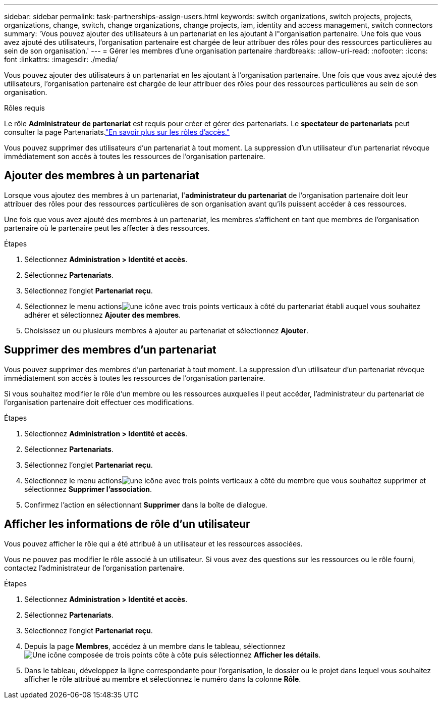 ---
sidebar: sidebar 
permalink: task-partnerships-assign-users.html 
keywords: switch organizations, switch projects, projects, organizations, change, switch, change organizations, change projects, iam, identity and access management, switch connectors 
summary: 'Vous pouvez ajouter des utilisateurs à un partenariat en les ajoutant à l"organisation partenaire.  Une fois que vous avez ajouté des utilisateurs, l’organisation partenaire est chargée de leur attribuer des rôles pour des ressources particulières au sein de son organisation.' 
---
= Gérer les membres d'une organisation partenaire
:hardbreaks:
:allow-uri-read: 
:nofooter: 
:icons: font
:linkattrs: 
:imagesdir: ./media/


[role="lead"]
Vous pouvez ajouter des utilisateurs à un partenariat en les ajoutant à l'organisation partenaire.  Une fois que vous avez ajouté des utilisateurs, l’organisation partenaire est chargée de leur attribuer des rôles pour des ressources particulières au sein de son organisation.

.Rôles requis
Le rôle *Administrateur de partenariat* est requis pour créer et gérer des partenariats.  Le *spectateur de partenariats* peut consulter la page Partenariats.link:reference-iam-predefined-roles.html["En savoir plus sur les rôles d’accès."]

Vous pouvez supprimer des utilisateurs d’un partenariat à tout moment.  La suppression d’un utilisateur d’un partenariat révoque immédiatement son accès à toutes les ressources de l’organisation partenaire.



== Ajouter des membres à un partenariat

Lorsque vous ajoutez des membres à un partenariat, l'*administrateur du partenariat* de l'organisation partenaire doit leur attribuer des rôles pour des ressources particulières de son organisation avant qu'ils puissent accéder à ces ressources.

Une fois que vous avez ajouté des membres à un partenariat, les membres s'affichent en tant que membres de l'organisation partenaire où le partenaire peut les affecter à des ressources.

.Étapes
. Sélectionnez *Administration > Identité et accès*.
. Sélectionnez *Partenariats*.
. Sélectionnez l'onglet *Partenariat reçu*.
. Sélectionnez le menu actionsimage:icon-action.png["une icône avec trois points verticaux"] à côté du partenariat établi auquel vous souhaitez adhérer et sélectionnez *Ajouter des membres*.
. Choisissez un ou plusieurs membres à ajouter au partenariat et sélectionnez *Ajouter*.




== Supprimer des membres d'un partenariat

Vous pouvez supprimer des membres d’un partenariat à tout moment.  La suppression d’un utilisateur d’un partenariat révoque immédiatement son accès à toutes les ressources de l’organisation partenaire.

Si vous souhaitez modifier le rôle d’un membre ou les ressources auxquelles il peut accéder, l’administrateur du partenariat de l’organisation partenaire doit effectuer ces modifications.

.Étapes
. Sélectionnez *Administration > Identité et accès*.
. Sélectionnez *Partenariats*.
. Sélectionnez l'onglet *Partenariat reçu*.
. Sélectionnez le menu actionsimage:icon-action.png["une icône avec trois points verticaux"] à côté du membre que vous souhaitez supprimer et sélectionnez *Supprimer l'association*.
. Confirmez l'action en sélectionnant *Supprimer* dans la boîte de dialogue.




== Afficher les informations de rôle d'un utilisateur

Vous pouvez afficher le rôle qui a été attribué à un utilisateur et les ressources associées.

Vous ne pouvez pas modifier le rôle associé à un utilisateur.  Si vous avez des questions sur les ressources ou le rôle fourni, contactez l’administrateur de l’organisation partenaire.

.Étapes
. Sélectionnez *Administration > Identité et accès*.
. Sélectionnez *Partenariats*.
. Sélectionnez l'onglet *Partenariat reçu*.
. Depuis la page *Membres*, accédez à un membre dans le tableau, sélectionnezimage:icon-action.png["Une icône composée de trois points côte à côte"] puis sélectionnez *Afficher les détails*.
. Dans le tableau, développez la ligne correspondante pour l'organisation, le dossier ou le projet dans lequel vous souhaitez afficher le rôle attribué au membre et sélectionnez le numéro dans la colonne *Rôle*.

